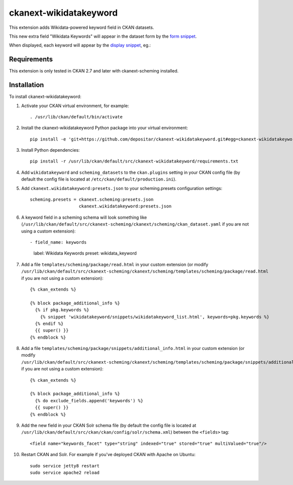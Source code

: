 =======================
ckanext-wikidatakeyword
=======================

This extension adds Wikidata-powered keyword field in CKAN datasets.

This new extra field "Wikidata Keywords" will appear in the
dataset form by the `form snippet`_.

.. image:: docs/keywords-form.png

When displayed, each keyword will appear by the
`display snippet`_, eg.:

.. image:: docs/keywords-display.png

------------
Requirements
------------

This extension is only tested in CKAN 2.7 and later with ckanext-scheming installed.

------------
Installation
------------

To install ckanext-wikidatakeyword:

1. Activate your CKAN virtual environment, for example::

    . /usr/lib/ckan/default/bin/activate

2. Install the ckanext-wikidatakeyword Python package into your virtual environment::

    pip install -e 'git+https://github.com/depositar/ckanext-wikidatakeyword.git#egg=ckanext-wikidatakeyword'

3. Install Python dependencies::

    pip install -r /usr/lib/ckan/default/src/ckanext-wikidatakeyword/requirements.txt

4. Add ``wikidatakeyword`` and ``scheming_datasets`` to the ``ckan.plugins`` setting in your CKAN
   config file (by default the config file is located at
   ``/etc/ckan/default/production.ini``).

5. Add ``ckanext.wikidatakeyword:presets.json`` to your scheming.presets
   configuration settings::

    scheming.presets = ckanext.scheming:presets.json
                       ckanext.wikidatakeyword:presets.json

6. A keyword field in a scheming schema will look something like
   (``/usr/lib/ckan/default/src/ckanext-scheming/ckanext/scheming/ckan_dataset.yaml`` if
   you are not using a custom extension)::

   - field_name: keywords
     label: Wikidata Keywords
     preset: wikidata_keyword

7. Add a file ``templates/scheming/package/read.html`` in your custom extension
   (or modify ``/usr/lib/ckan/default/src/ckanext-scheming/ckanext/scheming/templates/scheming/package/read.html`` if
   you are not using a custom extension)::

    {% ckan_extends %}

    {% block package_additional_info %}
      {% if pkg.keywords %}
        {% snippet 'wikidatakeyword/snippets/wikidatakeyword_list.html', keywords=pkg.keywords %}
      {% endif %}
      {{ super() }}
    {% endblock %}

8. Add a file ``templates/scheming/package/snippets/additional_info.html`` in your custom extension
   (or modify ``/usr/lib/ckan/default/src/ckanext-scheming/ckanext/scheming/templates/scheming/package/snippets/additional_info.html``
   if you are not using a custom extension)::

    {% ckan_extends %}

    {% block package_additional_info %}
      {% do exclude_fields.append('keywords') %}
      {{ super() }}
    {% endblock %}

9. Add the new field in your CKAN Solr schema file
   (by default the config file is located at
   ``/usr/lib/ckan/default/src/ckan/ckan/config/solr/schema.xml``)
   between the ``<fields>`` tag::

    <field name="keywords_facet" type="string" indexed="true" stored="true" multiValued="true"/>

10. Restart CKAN and Solr. For example if you've deployed CKAN with Apache on Ubuntu::

     sudo service jetty8 restart
     sudo service apache2 reload

.. _form snippet: ckanext/wikidatakeyword/templates/scheming/form_snippets/wikidata_keyword.html
.. _display snippet: ckanext/wikidatakeyword/templates/wikidatakeyword/snippets/wikidatakeyword_list.html
